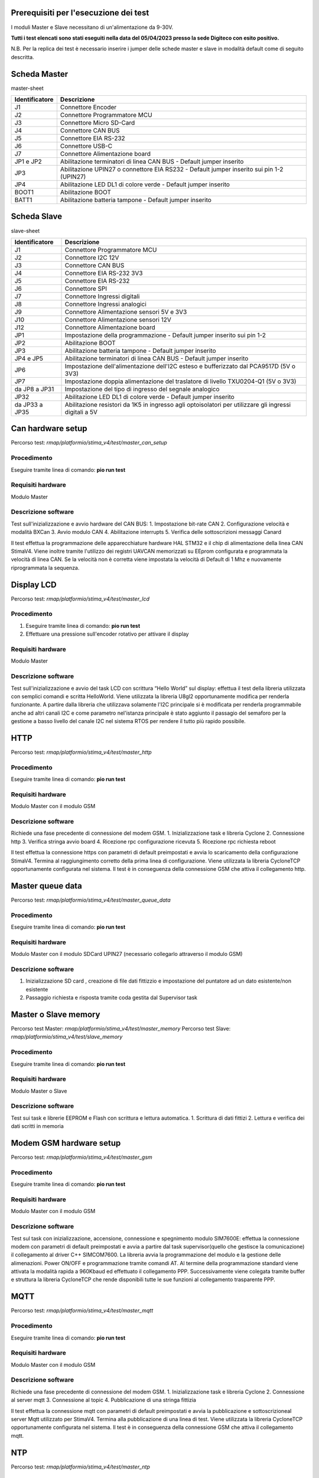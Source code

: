 Prerequisiti per l'esecuzione dei test
======================================

I moduli Master e Slave necessitano di un'alimentazione da 9-30V.

**Tutti i test elencati sono stati eseguiti nella data del 05/04/2023
presso la sede Digiteco con esito positivo.**

N.B. Per la replica dei test è necessario inserire i jumper delle schede
master e slave in modalità default come di seguito descritta.

Scheda Master
=============

master-sheet

+-----------------------------------+-----------------------------------+
| Identificatore                    | Descrizione                       |
+===================================+===================================+
| J1                                | Connettore Encoder                |
+-----------------------------------+-----------------------------------+
| J2                                | Connettore Programmatore MCU      |
+-----------------------------------+-----------------------------------+
| J3                                | Connettore Micro SD-Card          |
+-----------------------------------+-----------------------------------+
| J4                                | Connettore CAN BUS                |
+-----------------------------------+-----------------------------------+
| J5                                | Connettore EIA RS-232             |
+-----------------------------------+-----------------------------------+
| J6                                | Connettore USB-C                  |
+-----------------------------------+-----------------------------------+
| J7                                | Connettore Alimentazione board    |
+-----------------------------------+-----------------------------------+
| JP1 e JP2                         | Abilitazione terminatori di linea |
|                                   | CAN BUS - Default jumper inserito |
+-----------------------------------+-----------------------------------+
| JP3                               | Abilitazione UPIN27 o connettore  |
|                                   | EIA RS232 - Default jumper        |
|                                   | inserito sui pin 1-2 (UPIN27)     |
+-----------------------------------+-----------------------------------+
| JP4                               | Abilitazione LED DL1 di colore    |
|                                   | verde - Default jumper inserito   |
+-----------------------------------+-----------------------------------+
| BOOT1                             | Abilitazione BOOT                 |
+-----------------------------------+-----------------------------------+
| BATT1                             | Abilitazione batteria tampone -   |
|                                   | Default jumper inserito           |
+-----------------------------------+-----------------------------------+

Scheda Slave
============

slave-sheet

+-----------------------------------+-----------------------------------+
| Identificatore                    | Descrizione                       |
+===================================+===================================+
| J1                                | Connettore Programmatore MCU      |
+-----------------------------------+-----------------------------------+
| J2                                | Connettore I2C 12V                |
+-----------------------------------+-----------------------------------+
| J3                                | Connettore CAN BUS                |
+-----------------------------------+-----------------------------------+
| J4                                | Connettore EIA RS-232 3V3         |
+-----------------------------------+-----------------------------------+
| J5                                | Connettore EIA RS-232             |
+-----------------------------------+-----------------------------------+
| J6                                | Connettore SPI                    |
+-----------------------------------+-----------------------------------+
| J7                                | Connettore Ingressi digitali      |
+-----------------------------------+-----------------------------------+
| J8                                | Connettore Ingressi analogici     |
+-----------------------------------+-----------------------------------+
| J9                                | Connettore Alimentazione sensori  |
|                                   | 5V e 3V3                          |
+-----------------------------------+-----------------------------------+
| J10                               | Connettore Alimentazione sensori  |
|                                   | 12V                               |
+-----------------------------------+-----------------------------------+
| J12                               | Connettore Alimentazione board    |
+-----------------------------------+-----------------------------------+
| JP1                               | Impostazione della programmazione |
|                                   | - Default jumper inserito sui pin |
|                                   | 1-2                               |
+-----------------------------------+-----------------------------------+
| JP2                               | Abilitazione BOOT                 |
+-----------------------------------+-----------------------------------+
| JP3                               | Abilitazione batteria tampone -   |
|                                   | Default jumper inserito           |
+-----------------------------------+-----------------------------------+
| JP4 e JP5                         | Abilitazione terminatori di linea |
|                                   | CAN BUS - Default jumper inserito |
+-----------------------------------+-----------------------------------+
| JP6                               | Impostazione dell'alimentazione   |
|                                   | dell'I2C esteso e bufferizzato    |
|                                   | dal PCA9517D (5V o 3V3)           |
+-----------------------------------+-----------------------------------+
| JP7                               | Impostazione doppia alimentazione |
|                                   | del traslatore di livello         |
|                                   | TXU0204-Q1 (5V o 3V3)             |
+-----------------------------------+-----------------------------------+
| da JP8 a JP31                     | Impostazione del tipo di ingresso |
|                                   | del segnale analogico             |
+-----------------------------------+-----------------------------------+
| JP32                              | Abilitazione LED DL1 di colore    |
|                                   | verde - Default jumper inserito   |
+-----------------------------------+-----------------------------------+
| da JP33 a JP35                    | Abilitazione resistori da 1K5 in  |
|                                   | ingresso agli optoisolatori per   |
|                                   | utilizzare gli ingressi digitali  |
|                                   | a 5V                              |
+-----------------------------------+-----------------------------------+

Can hardware setup
==================

Percorso test: *rmap/platformio/stima_v4/test/master_can_setup*

Procedimento
------------

Eseguire tramite linea di comando: **pio run test**

Requisiti hardware
------------------

Modulo Master

Descrizione software
--------------------

Test sull'inizializzazione e avvio hardware del CAN BUS: 1. Impostazione
bit-rate CAN 2. Configurazione velocità e modalità BXCan 3. Avvio modulo
CAN 4. Abilitazione interrupts 5. Verifica delle sottoscrizioni messaggi
Canard

Il test effettua la programmazione delle apparecchiature hardware HAL
STM32 e il chip di alimentazione della linea CAN StimaV4. Viene inoltre
tramite l'utilizzo dei registri UAVCAN memorizzati su EEprom configurata
e programmata la velocità di linea CAN. Se la velocità non è corretta
viene impostata la velocità di Default di 1 Mhz e nuovamente
riprogrammata la sequenza.

Display LCD
===========

Percorso test: *rmap/platformio/stima_v4/test/master_lcd*

.. _procedimento-1:

Procedimento
------------

1. Eseguire tramite linea di comando: **pio run test**
2. Effettuare una pressione sull'encoder rotativo per attivare il
   display

.. _requisiti-hardware-1:

Requisiti hardware
------------------

Modulo Master

.. _descrizione-software-1:

Descrizione software
--------------------

Test sull'inizializzazione e avvio del task LCD con scrittura “Hello
World” sul display: effettua il test della libreria utilizzata con
semplici comandi e scritta HelloWorld. Viene utilizzata la libreria
U8gl2 opportunamente modifica per renderla funzionante. A partire dalla
libreria che utilizzava solamente l'I2C principale si è modificata per
renderla programmabile anche ad altri canali I2C e come parametro
nel'istanza principale è stato aggiunto il passagio del semaforo per la
gestione a basso livello del canale I2C nel sistema RTOS per rendere il
tutto più rapido possibile.

HTTP
====

Percorso test: *rmap/platformio/stima_v4/test/master_http*

.. _procedimento-2:

Procedimento
------------

Eseguire tramite linea di comando: **pio run test**

.. _requisiti-hardware-2:

Requisiti hardware
------------------

Modulo Master con il modulo GSM

.. _descrizione-software-2:

Descrizione software
--------------------

Richiede una fase precedente di connessione del modem GSM. 1.
Inizializzazione task e libreria Cyclone 2. Connessione http 3. Verifica
stringa avvio board 4. Ricezione rpc configurazione ricevuta 5.
Ricezione rpc richiesta reboot

Il test effettua la connessione https con parametri di default
preimpostati e avvia lo scaricamento della configurazione StimaV4.
Termina al raggiungimento corretto della prima linea di configurazione.
Viene utilizzata la libreria CycloneTCP opportunamente configurata nel
sistema. Il test è in conseguenza della connessione GSM che attiva il
collegamento http.

Master queue data
=================

Percorso test: *rmap/platformio/stima_v4/test/master_queue_data*

.. _procedimento-3:

Procedimento
------------

Eseguire tramite linea di comando: **pio run test**

.. _requisiti-hardware-3:

Requisiti hardware
------------------

Modulo Master con il modulo SDCard UPIN27 (necessario collegarlo
attraverso il modulo GSM)

.. _descrizione-software-3:

Descrizione software
--------------------

1. Inizializzazione SD card , creazione di file dati fittizzio e
   impostazione del puntatore ad un dato esistente/non esistente
2. Passaggio richiesta e risposta tramite coda gestita dal Supervisor
   task

Master o Slave memory
=====================

Percorso test Master: *rmap/platformio/stima_v4/test/master_memory*
Percorso test Slave: *rmap/platformio/stima_v4/test/slave_memory*

.. _procedimento-4:

Procedimento
------------

Eseguire tramite linea di comando: **pio run test**

.. _requisiti-hardware-4:

Requisiti hardware
------------------

Modulo Master o Slave

.. _descrizione-software-4:

Descrizione software
--------------------

Test sui task e librerie EEPROM e Flash con scrittura e lettura
automatica. 1. Scrittura di dati fittizi 2. Lettura e verifica dei dati
scritti in memoria

Modem GSM hardware setup
========================

Percorso test: *rmap/platformio/stima_v4/test/master_gsm*

.. _procedimento-5:

Procedimento
------------

Eseguire tramite linea di comando: **pio run test**

.. _requisiti-hardware-5:

Requisiti hardware
------------------

Modulo Master con il modulo GSM

.. _descrizione-software-5:

Descrizione software
--------------------

Test sul task con inizializzazione, accensione, connessione e
spegnimento modulo SIM7600E: effettua la connessione modem con parametri
di default preimpostati e avvia a partire dal task supervisor(quello che
gestisce la comunicazione) il collegamento al driver C++ SIMCOM7600. La
libreria avvia la programmazione del modulo e la gestione delle
alimenazioni. Power ON/OFF e programmazione tramite comandi AT. Al
termine della programmazione standard viene attivata la modalità rapida
a 960Kbaud ed effettuato il collegamento PPP. Successivamente viene
colegata tramite buffer e struttura la libreria CycloneTCP che rende
disponibili tutte le sue funzioni al collegamento trasparente PPP.

MQTT
====

Percorso test: *rmap/platformio/stima_v4/test/master_mqtt*

.. _procedimento-6:

Procedimento
------------

Eseguire tramite linea di comando: **pio run test**

.. _requisiti-hardware-6:

Requisiti hardware
------------------

Modulo Master con il modulo GSM

.. _descrizione-software-6:

Descrizione software
--------------------

Richiede una fase precedente di connessione del modem GSM. 1.
Inizializzazione task e libreria Cyclone 2. Connessione al server mqtt
3. Connessione al topic 4. Pubblicazione di una stringa fittizia

Il test effettua la connessione mqtt con parametri di default
preimpostati e avvia la pubblicazione e sottoscrizioneal server Mqtt
utilizzato per StimaV4. Termina alla pubblicazione di una linea di test.
Viene utilizzata la libreria CycloneTCP opportunamente configurata nel
sistema. Il test è in conseguenza della connessione GSM che attiva il
collegamento mqtt.

NTP
===

Percorso test: *rmap/platformio/stima_v4/test/master_ntp*

.. _procedimento-7:

Procedimento
------------

Eseguire tramite linea di comando: **pio run test**

.. _requisiti-hardware-7:

Requisiti hardware
------------------

Modulo Master con il modulo GSM

.. _descrizione-software-7:

Descrizione software
--------------------

Richiede una fase precedente di connessione del modem GSM.

Test sul task con inizializzazione, connessione e ricezione data e ora:
effettua la connessione ntp con parametri di default preimpostati e
avvia la sincronizzazione RTC e successiva programmazione dell'orologio
tramite libreria STM32Duino. Termina alla sincronizzazione RTC e
corretta programmazione e rilettura dell'orologio. Viene utilizzata la
libreria CycloneTCP opportunamente configurata nel sistema. Il test è in
conseguenza della connessione GSM che attiva il collegamento http.

RPC Test and Reboot
===================

Percorso test: *rmap/platformio/stima_v4/test/master_rpc_test_reboot*

.. _procedimento-8:

Procedimento
------------

1. Alimentare la board tramite le disposizioni elencate sopra
2. Connettere la board al PC mediante un cavo USB type-C e aprire il
   programma dedicato.
3. Eseguire tramite linea di comando: **pio run test**

.. _requisiti-hardware-8:

Requisiti hardware
------------------

Modulo Master

.. _descrizione-software-8:

Descrizione software
--------------------

Test della classe RPC con test e reboot rpc inviati da USB mediante un
programma dedicato: effettua la verifica di linee di comando usb-rs232
tramite connettore usb-c presente nel master. Il test attende tramite
USB che venga eseguia una RPC di esempio chiamata “RpcTest” o una
“Reboot” nelle modalità StimaV4. Termina alla ricezione di “RpcTest”. Un
segnale buzzer viene eseguito al “Reboot” in modo da verificare
l'effettivo riavvio del sistema sulla chiamata della RPC “Reboot”. Il
test verifica inoltre la catena di funzionamento USB_Serial e relativo
task di controllo e inoltro all'oggetto C++ RPC di StimaV4.

Slave low power
===============

Percorso test: *rmap/platformio/stima_v4/test/slave_lowpower*

.. _procedimento-9:

Procedimento
------------

1. Alimentare la board Master e caricare il firmware che si trova nel
   percorso: rmap/platformio/stima_v4/master
2. Alimentare la board Slave e caricare il firmware che si trova nel
   percorso: rmap/platformio/stima_v4/slave_th
3. Collegare le boards tramite CAN bus: connettere CANH e CANL del
   Master rispettivamente al CANH e CANL dello Slave. Una volta
   terminato il collegamento, lo Slave entrerà in modalità Tickless.
4. Eseguire tramite linea di comando: **pio run test**

.. _requisiti-hardware-9:

Requisiti hardware
------------------

Modulo Slave

.. _descrizione-software-9:

Descrizione software
--------------------

-  Entrata in modalità IDLE a FreeRTOS attivo senza soppressione tick
   automatico
-  Entrata in modalità Tickless 2 e risveglio dal LowPower Stop 2

Il test effettua la verifica della modalità LowPower di un modulo Slave.
Per il corretto funzionamento è necessario che sia presente il master
che invii allo slave il segnale di LowPower. Il modulo slave infatti è
concepito per entrare in modalità LowPower solo con comando da Master.
Il test evidenzia l'utilizzo delle funzionalità STM32Duino LowPower e la
sua integrazione con Tickless su LPTim1. Dopo la programmazione dei
timer e delle modalità LowPower, alla richiesta di LowPower dal Master
viene attivata la relativa modalità STOP2 e il test termina al risveglio
corretto della piena funzionalità.

Slave register
==============

Percorso test: *rmap/platformio/stima_v4/test/slave_register*

.. _procedimento-10:

Procedimento
------------

Eseguire tramite linea di comando: **pio run test**

.. _requisiti-hardware-10:

Requisiti hardware
------------------

Modulo Slave

.. _descrizione-software-10:

Descrizione software
--------------------

Test sull'inizializzazione, scrittura e lettura di un registro UAVCAN
memorizzato nella EEPROM: effettua la verifica della libreria UAVCAN
Register che permette la conservazione di registri UAVCAN nel modulo. La
gestione dei registri è stata integrata nella EEProm interna e le
chiamate di libreria leggono, scrivono inizializzano i registri in
modalità trasparente appogiandosi alla memoria EEProm di StimaV4.

Stack Fault Exception
=====================

Percorso test:
*rmap/platformio/stima_v4/test/master_stack_overflow_beep*

.. _procedimento-11:

Procedimento
------------

1. Il seguente test viene eseguito con il caricamento del firmware
   mediante il comando: pio run -e stimav4_master -t upload
2. Quando si raggiunge l'overflow dello stack, il cicalino emetterà un
   treno di impulsi che segnalano l'attivazione di un errore. Per una
   controverifica modificare in src/main.cppcommentandola riga di
   definizione del Supervisor task

.. code:: cpp

   static SupervisorTasksupervisor_task("SupervisorTask", 200, OS_TASK_PRIORITY_02, supervisorParam);

e decommentando la linea superiore che presenta la stessa definizione ma
con una dimensione maggiore di stack assegnata. Ciò permetterà di non
raggiungere l'overflow.

.. _requisiti-hardware-11:

Requisiti hardware
------------------

Modulo Master

.. _descrizione-software-11:

Descrizione software
--------------------

Test che simula un overlflow da parte dello stack: effettua la
dimostrazione del funzionamento delle funzioni di callBack inserite nel
modulo freertos_callback, che contengono tutte le chiamate agli errori
di sistema. In particolare viene ridotto lo stack di un task per
verificare e simulare un errore di memoria e verificarne tramite
attivazione del buzzere dell'avvenuta call_back nelle funzioni di
sistema.

Queue log with SD Card
======================

Percorso test: *rmap/platformio/stima_v4/test/master_sd_queue_log*

.. _procedimento-12:

Procedimento
------------

Eseguire tramite linea di comando: **pio run test**

.. _requisiti-hardware-12:

Requisiti hardware
------------------

Modulo Master con il modulo SDCard UPIN27 (necessario collegarlo
attraverso il modulo GSM)

.. _descrizione-software-12:

Descrizione software
--------------------

Test che simula un comando su coda per effettuare un logging generico
con scrittura dati log su SD card: effettua un semplice push tramitre
coda al task SD Card che effettua un LOG al posto del TRACE su RS232 su
SD Card per un logging, conforme al TRACE su RS232. Dopo il push, viene
riverificata l'effettiva scrittura su SD del comando di logging e così
viene verificata SD, sua programmazione, coda con passaggio dati.

Uavcan
======

Percorso test Master:
*rmap/platformio/stima_v4/test/nucleo_uavcan/uavcan_master_cpp* Percorso
test Slave:
*rmap/platformio/stima_v4/test/nucleo_uavcan/uavcan_slave_cpp*

.. _requisiti-hardware-13:

Requisiti hardware
------------------

-  STM32L496ZG (Master)
-  STM32L452RE (Slave)
-  2x MicroSD Card Adapter
-  2x SD-Card

Collegamenti necessari
----------------------

Connessione moduli con MicroSD Card Adapter
~~~~~~~~~~~~~~~~~~~~~~~~~~~~~~~~~~~~~~~~~~~

============== ====================
Master e Slave MicroSD Card Adapter
============== ====================
5V             VCC
GND            GND
PB6            CS
PB13           SCK
PB14           MISO
PB15           MOSI
============== ====================

Connessione moduli tramite CAN BUS
~~~~~~~~~~~~~~~~~~~~~~~~~~~~~~~~~~

=========== ==========
Master      Slave
=========== ==========
CAN TX PA12 CAN RX PA7
CAN RX PA11 CAN TX PA6
=========== ==========

.. _procedimento-13:

Procedimento
------------

1. Caricare il firmware nello Slave tramite linea di comando pio run -e
   nucleo_l452re -t upload
2. Nel progetto del Master, decommentare il test da eseguire nel
   platformio.ini (Selezionare solo un tipo di test alla volta)
3. Eseguire tramite linea di comando: **pio run test**

Watchdog
========

Percorso test: *rmap/platformio/stima_v4/test/master_watchdog*

.. _procedimento-14:

Procedimento
------------

Eseguire tramite linea di comando: **pio run test**

.. _requisiti-hardware-14:

Requisiti hardware
------------------

Modulo Master

.. _descrizione-software-13:

Descrizione software
--------------------

Test del task Watchdog. Verifica refresh con funzione presente in ogni
task e blocco con esecuzione Wathdog: effettua la verifica del WatchDog
per stima V4. In tutti i task master e slave sono stati inseriti delle
funzioni per effettuare il WatchDog a livello locale. Un Task principale
di watchdog effettua un continuo controllo dei task che devono azzerare
il relativo flag di controllo o porlo in uno stato di Sleep o Suspend
nel caso il task sia necessariamente soppresso per un tempo piuttosto
lungo. Il WatchDog Task effettua il reset fisico del WatchDog Hardware
solo se tutti i flag sono azzerati. In questo modo è abbastanza semplice
capire se un task è in stallo e agire di conseguenza sul software per
correggere potenziali problemi. Il test avvia il tutto in modalità
normale, succesivamente passati 10 secondi blocca volutamente un task e
il WatchDog interviene segnalando il task non rispondente.
